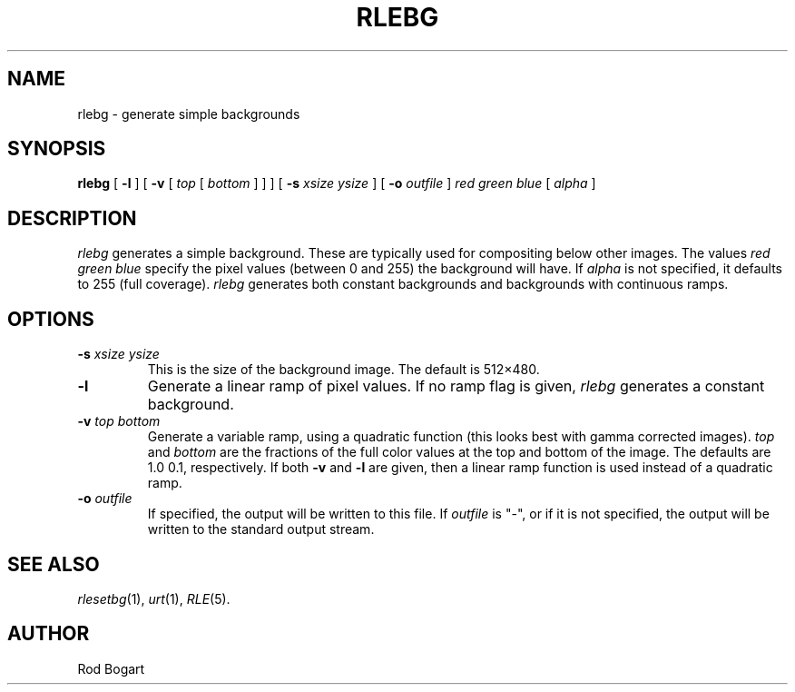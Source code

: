 .\" Copyright (c) 1986, University of Utah
.TH RLEBG 1 "November 12, 1986" 1
.UC 4
.SH NAME
rlebg \- generate simple backgrounds
.SH SYNOPSIS
.B rlebg
[
.B \-l
] [
.B \-v
[
.I top
[
.I bottom
] ] ] [
.B \-s
.I "xsize ysize"
] [
.B \-o
.I outfile
]
.I "red green blue"
[
.I alpha
]
.SH DESCRIPTION
.IR rlebg
generates a simple background.  These are typically used for compositing
below other images.  The values
.I "red green blue"
specify the pixel values (between 0 and 255) the background will have.
If
.I alpha
is not specified, it defaults to 255 (full coverage).
.IR rlebg
generates both constant backgrounds and backgrounds with continuous
ramps.
.SH OPTIONS
.TP
.BI \-s " xsize ysize"
This is the size of the background image.  The default is 512\(mu480.
.TP
.B \-l
Generate a linear ramp of pixel values.  If no ramp flag is given,
.IR rlebg
generates a constant background.
.TP
.BI \-v " top bottom"
Generate a variable ramp, using a quadratic function (this looks best
with gamma corrected images).
.I top
and
.I bottom
are the fractions of the full color values at the top and bottom of the image.
The defaults are 1.0 0.1, respectively.  If both
.B \-v
and
.B \-l
are given, then a linear ramp function is used instead of a quadratic ramp.
.TP
.BI \-o " outfile"
If specified, the output will be written to this file.  If
.I outfile
is "\-", or if it is not specified, the output will be written to the
standard output stream.
.LP
.SH SEE ALSO
.IR rlesetbg (1),
.IR urt (1),
.IR RLE (5).
.SH AUTHOR
Rod Bogart
